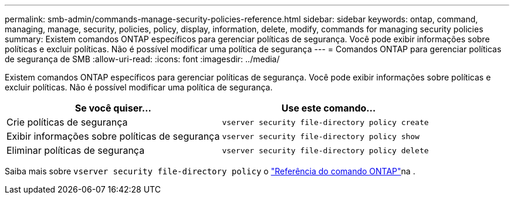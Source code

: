 ---
permalink: smb-admin/commands-manage-security-policies-reference.html 
sidebar: sidebar 
keywords: ontap, command, managing, manage, security, policies, policy, display, information, delete, modify, commands for managing security policies 
summary: Existem comandos ONTAP específicos para gerenciar políticas de segurança. Você pode exibir informações sobre políticas e excluir políticas. Não é possível modificar uma política de segurança 
---
= Comandos ONTAP para gerenciar políticas de segurança de SMB
:allow-uri-read: 
:icons: font
:imagesdir: ../media/


[role="lead"]
Existem comandos ONTAP específicos para gerenciar políticas de segurança. Você pode exibir informações sobre políticas e excluir políticas. Não é possível modificar uma política de segurança.

|===
| Se você quiser... | Use este comando... 


 a| 
Crie políticas de segurança
 a| 
`vserver security file-directory policy create`



 a| 
Exibir informações sobre políticas de segurança
 a| 
`vserver security file-directory policy show`



 a| 
Eliminar políticas de segurança
 a| 
`vserver security file-directory policy delete`

|===
Saiba mais sobre `vserver security file-directory policy` o link:https://docs.netapp.com/us-en/ontap-cli/search.html?q=vserver+security+file-directory+policy["Referência do comando ONTAP"^]na .
